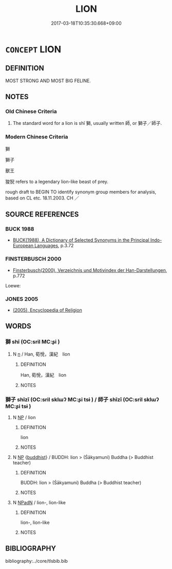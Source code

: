 # -*- mode: mandoku-tls-view -*-
#+TITLE: LION
#+DATE: 2017-03-18T10:35:30.668+09:00        
#+STARTUP: content
* =CONCEPT= LION
:PROPERTIES:
:CUSTOM_ID: uuid-94177229-7796-4e0c-bd74-e3387a5e555a
:TR_ZH: 獅子
:END:
** DEFINITION

MOST STRONG AND MOST BIG FELINE.

** NOTES

*** Old Chinese Criteria
1. The standard word for a lion is shī 獅, usually written 師, or 獅子／師子.

*** Modern Chinese Criteria
獅

獅子

獸王

狻猊 refers to a legendary lion-like beast of prey.

rough draft to BEGIN TO identify synonym group members for analysis, based on CL etc. 18.11.2003. CH ／

** SOURCE REFERENCES
*** BUCK 1988
 - [[cite:BUCK-1988][BUCK(1988), A Dictionary of Selected Synonyms in the Principal Indo-European Languages]], p.3.72

*** FINSTERBUSCH 2000
 - [[cite:FINSTERBUSCH-2000][Finsterbusch(2000), Verzeichnis und Motivindex der Han-Darstellungen]], p.772


Loewe:

*** JONES 2005
 - [[cite:JONES-2005][(2005), Encyclopedia of Religion]]
** WORDS
   :PROPERTIES:
   :VISIBILITY: children
   :END:
*** 獅 shī (OC:sril MC:ʂi )
:PROPERTIES:
:CUSTOM_ID: uuid-cd9c22a7-27ac-401e-9dd3-087c8d90e1f9
:Char+: 獅(94,10/13) 
:GY_IDS+: uuid-fbb4707b-32b1-4829-b429-89320c19af44
:PY+: shī     
:OC+: sril     
:MC+: ʂi     
:END: 
**** N [[tls:syn-func::#uuid-8717712d-14a4-4ae2-be7a-6e18e61d929b][n]] / Han, 荀悅，漢紀　lion
:PROPERTIES:
:CUSTOM_ID: uuid-bc0ec7d9-0ae2-486d-bd75-510d14e4309f
:WARRING-STATES-CURRENCY: 3
:END:
****** DEFINITION

Han, 荀悅，漢紀　lion

****** NOTES

*** 獅子 shīzǐ (OC:sril sklɯʔ MC:ʂi tsɨ ) / 師子 shīzǐ (OC:sril sklɯʔ MC:ʂi tsɨ )
:PROPERTIES:
:CUSTOM_ID: uuid-a653da97-3688-4b10-880a-bddfacd5ac03
:Char+: 獅(94,10/13) 子(39,0/3) 
:Char+: 師(50,7/10) 子(39,0/3) 
:GY_IDS+: uuid-fbb4707b-32b1-4829-b429-89320c19af44 uuid-07663ff4-7717-4a8f-a2d7-0c53aea2ca19
:PY+: shī zǐ    
:OC+: sril sklɯʔ    
:MC+: ʂi tsɨ    
:GY_IDS+: uuid-7f5155a2-b2a5-48d5-954e-6c082ba18a4c uuid-07663ff4-7717-4a8f-a2d7-0c53aea2ca19
:PY+: shī zǐ    
:OC+: sril sklɯʔ    
:MC+: ʂi tsɨ    
:END: 
**** N [[tls:syn-func::#uuid-a8e89bab-49e1-4426-b230-0ec7887fd8b4][NP]] / lion
:PROPERTIES:
:CUSTOM_ID: uuid-f94bf593-2474-4a13-9536-c588a2154bf5
:END:
****** DEFINITION

lion

****** NOTES

**** N [[tls:syn-func::#uuid-a8e89bab-49e1-4426-b230-0ec7887fd8b4][NP]] {[[tls:sem-feat::#uuid-2e7204ae-4771-435b-82ff-310068296b6d][buddhist]]} / BUDDH: lion > (Śākyamuni) Buddha (> Buddhist teacher)
:PROPERTIES:
:CUSTOM_ID: uuid-e5804137-994a-433d-b7f3-23c6bcd18e43
:END:
****** DEFINITION

BUDDH: lion > (Śākyamuni) Buddha (> Buddhist teacher)

****** NOTES

**** N [[tls:syn-func::#uuid-14b56546-32fd-4321-8d73-3e4b18316c15][NPadN]] / lion-, lion-like
:PROPERTIES:
:CUSTOM_ID: uuid-638290c2-171b-41e1-b652-a2546e68d24c
:END:
****** DEFINITION

lion-, lion-like

****** NOTES

** BIBLIOGRAPHY
bibliography:../core/tlsbib.bib
